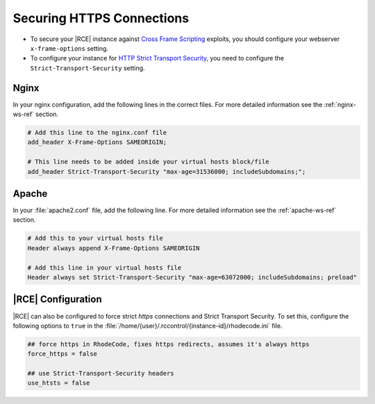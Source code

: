 .. _x-frame:

Securing HTTPS Connections
--------------------------

* To secure your |RCE| instance against `Cross Frame Scripting`_ exploits, you
  should configure your webserver ``x-frame-options`` setting.

* To configure your instance for `HTTP Strict Transport Security`_, you need to
  configure the ``Strict-Transport-Security`` setting.

Nginx
^^^^^

In your nginx configuration, add the following lines in the correct files. For
more detailed information see the :ref:`nginx-ws-ref` section.

.. code-block:: nginx

    # Add this line to the nginx.conf file
    add_header X-Frame-Options SAMEORIGIN;

    # This line needs to be added inside your virtual hosts block/file
    add_header Strict-Transport-Security "max-age=31536000; includeSubdomains;";

Apache
^^^^^^

In your :file:`apache2.conf` file, add the following line. For more detailed
information see the :ref:`apache-ws-ref` section.

.. code-block:: apache

    # Add this to your virtual hosts file
    Header always append X-Frame-Options SAMEORIGIN

    # Add this line in your virtual hosts file
    Header always set Strict-Transport-Security "max-age=63072000; includeSubdomains; preload"

|RCE| Configuration
^^^^^^^^^^^^^^^^^^^

|RCE| can also be configured to force strict *https* connections and Strict
Transport Security. To set this, configure the following options to ``true``
in the :file:`/home/{user}/.rccontrol/{instance-id}/rhodecode.ini` file.

.. code-block:: ini

    ## force https in RhodeCode, fixes https redirects, assumes it's always https
    force_https = false

    ## use Strict-Transport-Security headers
    use_htsts = false


.. _Cross Frame Scripting: https://www.owasp.org/index.php/Cross_Frame_Scripting
.. _HTTP Strict Transport Security: https://www.owasp.org/index.php/HTTP_Strict_Transport_Security